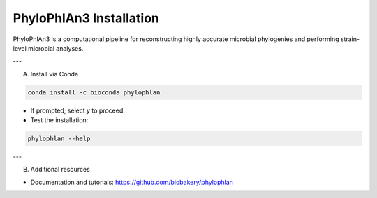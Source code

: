 PhyloPhlAn3 Installation
=========================

PhyloPhlAn3 is a computational pipeline for reconstructing highly accurate microbial phylogenies and performing strain-level microbial analyses.

---

A) Install via Conda

.. code-block:: bash

   conda install -c bioconda phylophlan

- If prompted, select `y` to proceed.  
- Test the installation:

.. code-block:: bash

   phylophlan --help

---

B) Additional resources

- Documentation and tutorials: https://github.com/biobakery/phylophlan
